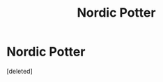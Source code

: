 #+TITLE: Nordic Potter

* Nordic Potter
:PROPERTIES:
:Score: 1
:DateUnix: 1553531152.0
:DateShort: 2019-Mar-25
:FlairText: Fic Search
:END:
[deleted]

